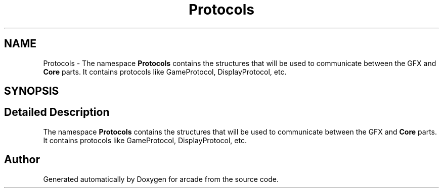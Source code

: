 .TH "Protocols" 3 "Sun Apr 11 2021" "arcade" \" -*- nroff -*-
.ad l
.nh
.SH NAME
Protocols \- The namespace \fBProtocols\fP contains the structures that will be used to communicate between the GFX and \fBCore\fP parts\&. It contains protocols like GameProtocol, DisplayProtocol, etc\&.  

.SH SYNOPSIS
.br
.PP
.SH "Detailed Description"
.PP 
The namespace \fBProtocols\fP contains the structures that will be used to communicate between the GFX and \fBCore\fP parts\&. It contains protocols like GameProtocol, DisplayProtocol, etc\&. 
.SH "Author"
.PP 
Generated automatically by Doxygen for arcade from the source code\&.
